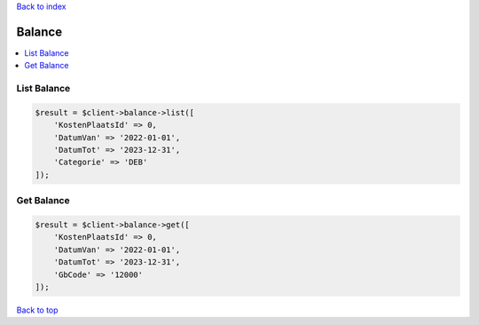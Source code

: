 .. _top:
.. title:: Balance

`Back to index <index.rst>`_

=======
Balance
=======

.. contents::
    :local:


List Balance
````````````

.. code-block:: php
    
    $result = $client->balance->list([
        'KostenPlaatsId' => 0,
        'DatumVan' => '2022-01-01',
        'DatumTot' => '2023-12-31',
        'Categorie' => 'DEB'
    ]);


Get Balance
```````````

.. code-block:: php
    
    $result = $client->balance->get([
        'KostenPlaatsId' => 0,
        'DatumVan' => '2022-01-01',
        'DatumTot' => '2023-12-31',
        'GbCode' => '12000'
    ]);


`Back to top <#top>`_